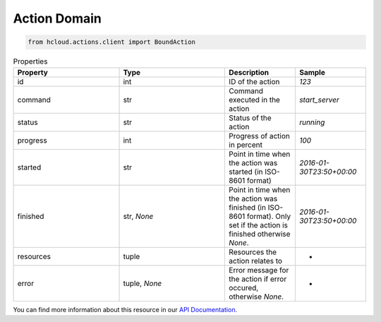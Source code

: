 .. _action_domain:

Action Domain
**************

.. code-block:: python

    from hcloud.actions.client import BoundAction


.. list-table:: Properties
   :widths: 15 15 10 10
   :header-rows: 1

   * - Property
     - Type
     - Description
     - Sample
   * - id
     - int
     - ID of the action
     - `123`
   * - command
     - str
     - Command executed in the action
     - `start_server`
   * - status
     - str
     - Status of the action
     - `running`
   * - progress
     - int
     - Progress of action in percent
     - `100`
   * - started
     - str
     - Point in time when the action was started (in ISO-8601 format)
     - `2016-01-30T23:50+00:00`
   * - finished
     - str, `None`
     - Point in time when the action was finished (in ISO-8601 format). Only set if the action is finished otherwise `None`.
     - `2016-01-30T23:50+00:00`
   * - resources
     - tuple
     - Resources the action relates to
     - -
   * - error
     - tuple, `None`
     - Error message for the action if error occured, otherwise `None`.
     - -

You can find more information about this resource in our `API Documentation <https://docs.hetzner.cloud/#actions>`_.